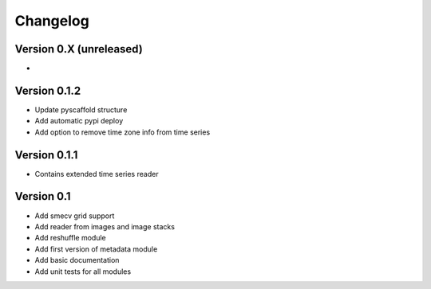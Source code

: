 =========
Changelog
=========

Version 0.X (unreleased)
========================

-

Version 0.1.2
=============

- Update pyscaffold structure
- Add automatic pypi deploy
- Add option to remove time zone info from time series

Version 0.1.1
=============

- Contains extended time series reader

Version 0.1
===========

- Add smecv grid support
- Add reader from images and image stacks
- Add reshuffle module
- Add first version of metadata module
- Add basic documentation
- Add unit tests for all modules
